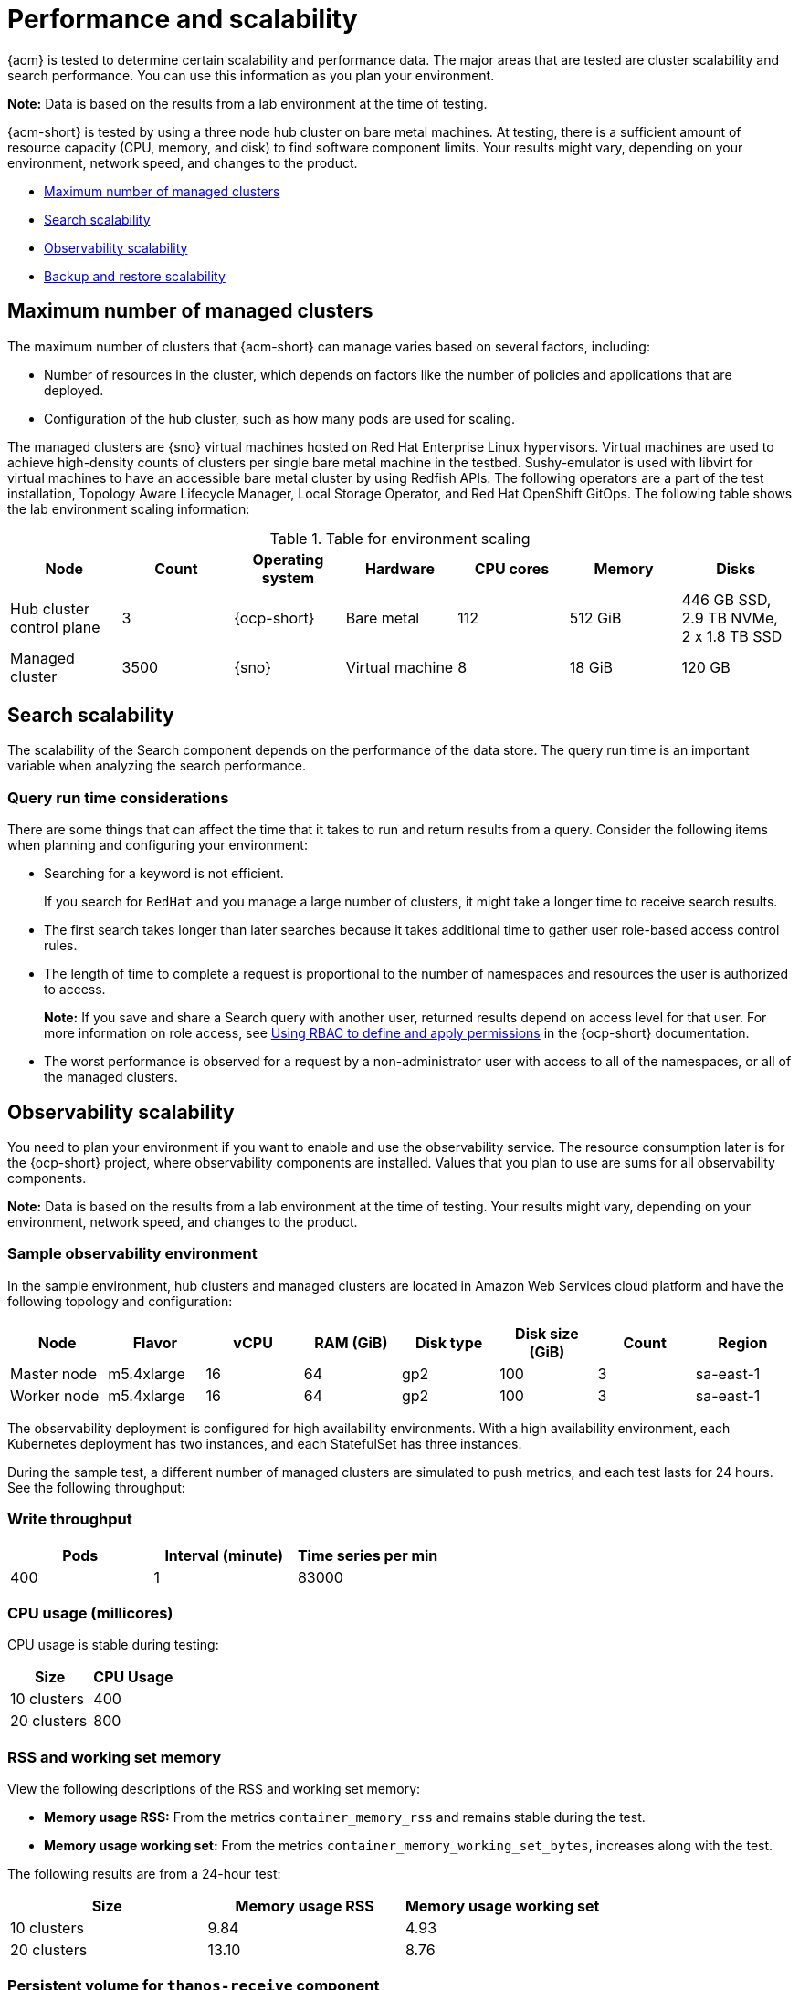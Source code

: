 [#performance-and-scalability]
= Performance and scalability

{acm} is tested to determine certain scalability and performance data. The major areas that are tested are cluster scalability and search performance. You can use this information as you plan your environment.

*Note:* Data is based on the results from a lab environment at the time of testing.

{acm-short} is tested by using a three node hub cluster on bare metal machines. At testing, there is a sufficient amount of resource capacity (CPU, memory, and disk) to find software component limits. Your results might vary, depending on your environment, network speed, and changes to the product.

* <<maximum-number-of-managed-clusters,Maximum number of managed clusters>>
* <<search-scalability,Search scalability>>
* <<scaling-for-observability,Observability scalability>>
* <<backup-restore-scalability,Backup and restore scalability>>

[#maximum-number-of-managed-clusters]
== Maximum number of managed clusters

The maximum number of clusters that {acm-short} can manage varies based on several factors, including:

* Number of resources in the cluster, which depends on factors like the number of policies and applications that are deployed.
* Configuration of the hub cluster, such as how many pods are used for scaling.

The managed clusters are {sno} virtual machines hosted on Red Hat Enterprise Linux hypervisors. Virtual machines are used to achieve high-density counts of clusters per single bare metal machine in the testbed. Sushy-emulator is used with libvirt for virtual machines to have an accessible bare metal cluster by using Redfish APIs. The following operators are a part of the test installation, Topology Aware Lifecycle Manager, Local Storage Operator, and Red Hat OpenShift GitOps. The following table shows the lab environment scaling information:

.Table for environment scaling
|===
| Node | Count | Operating system | Hardware | CPU cores | Memory | Disks  

| Hub cluster control plane
| 3
| {ocp-short}
| Bare metal
| 112
| 512 GiB
| 446 GB SSD, 2.9 TB NVMe, 2 x 1.8 TB SSD

| Managed cluster 
| 3500
| {sno}
| Virtual machine
| 8
| 18 GiB
| 120 GB
|===

[#search-scalability]
== Search scalability

The scalability of the Search component depends on the performance of the data store.
The query run time is an important variable when analyzing the search performance.

[#query-execution-considerations]
=== Query run time considerations

There are some things that can affect the time that it takes to run and return results from a query.
Consider the following items when planning and configuring your environment:

* Searching for a keyword is not efficient.
+
If you search for `RedHat` and you manage a large number of clusters, it might take a longer time to receive search results.

* The first search takes longer than later searches because it takes additional time to gather user role-based access control rules.
* The length of time to complete a request is proportional to the number of namespaces and resources the user is authorized to access.
+
*Note:* If you save and share a Search query with another user, returned results depend on access level for that user.
For more information on role access, see link:https://docs.redhat.com/en/documentation/openshift_container_platform/4.15/html/authentication_and_authorization/using-rbac[Using RBAC to define and apply permissions] in the {ocp-short} documentation.

* The worst performance is observed for a request by a non-administrator user with access to all of the namespaces, or all of the managed clusters.

[#scaling-for-observability]
== Observability scalability

You need to plan your environment if you want to enable and use the observability service. The resource consumption later is for the {ocp-short} project, where observability components are installed. Values that you plan to use are sums for all observability components.

*Note:* Data is based on the results from a lab environment at the time of testing. Your results might vary, depending on your environment, network speed, and changes to the product.

[#sample-observability-environment]
=== Sample observability environment

In the sample environment, hub clusters and managed clusters are located in Amazon Web Services cloud platform and have the following topology and configuration:

|===
| Node | Flavor | vCPU | RAM (GiB) | Disk type | Disk size (GiB) | Count | Region

| Master node
| m5.4xlarge
| 16
| 64 
| gp2
| 100 
| 3
| sa-east-1

| Worker node
| m5.4xlarge
| 16
| 64 
| gp2
| 100
| 3
| sa-east-1
|===

The observability deployment is configured for high availability environments. With a high availability environment, each Kubernetes deployment has two instances, and each StatefulSet has three instances.

During the sample test, a different number of managed clusters are simulated to push metrics, and each test lasts for 24 hours. See the following throughput:

[#write-throughput]
=== Write throughput 

|===
| Pods| Interval (minute)| Time series per min

| 400
| 1
| 83000
|===

[#cpu-usage]
=== CPU usage (millicores)

CPU usage is stable during testing:

|===
| Size | CPU Usage 

| 10 clusters 
| 400
| 20 clusters 
| 800
|===

[#RSS-memory]
=== RSS and working set memory

View the following descriptions of the RSS and working set memory:

- *Memory usage RSS:* From the metrics `container_memory_rss` and remains stable during the test. 

- *Memory usage working set:* From the metrics `container_memory_working_set_bytes`, increases along with the test. 

The following results are from a 24-hour test:

|===
| Size| Memory usage RSS| Memory usage working set

| 10 clusters
| 9.84 
| 4.93

| 20 clusters
| 13.10
| 8.76
|===

[#persistent-volume-thanos]
=== Persistent volume for `thanos-receive` component

*Important:* Metrics are stored in `thanos-receive` until retention time (four days) is reached. Other components do not require as much volume as `thanos-receive` components.
 
Disk usage increases along with the test. Data represents disk usage after one day, so the final disk usage is multiplied by four. 

See the following disk usage:

|===
| Size| Disk usage (GiB)

| 10 clusters
| 2

| 20 clusters
| 3
|===


[#network-transfer]
=== Network transfer

During tests, network transfer provides stability. See the sizes and network transfer values:

|===
|Size | Inbound network transfer | Outbound network transfer

| 10 clusters
| 6.55 MBs per second
| 5.80 MBs per second

| 20 clusters
| 13.08 MBs per second
| 10.9 MBs per second
|===

[#s3-storage]
=== Amazon Simple Storage Service (S3)

Total usage in Amazon Simple Storage Service (S3) increases. The metrics data is stored in S3 until default retention time (five days) is reached. See the following disk usages:

|===
| Size| Disk usage (GiB)

| 10 clusters
| 16.2

| 20 clusters
| 23.8
|===

[#backup-restore-scalability]
== Backup and restore scalability

The tests performed on large scaled environment show the following data for backup and restore:

.Table of run times for managed cluster backups
|===
| Backups | Duration | Number of resources| Backup memory

| credentials
| 2m5s
| 18272 resources
| 55MiB backups size

| managed clusters
| 3m22s
| 58655 resources
| 38MiB backups size

| resources
| 1m34s
| 1190 resources
| 1.7MiB backups size

| generic/user
| 2m56s
| 0 resources
| 16.5KiB backups size
|===

The total backup time is `10m`.

.Table of run time for restoring passive hub cluster
|===
| Backups | Duration | Number of resources 

| redentials
| 47m8s
| 18272 resources

| resources
| 3m10s 
| 1190 resources

| generic/user backup
| 0m 
| 0 resources
|===

Total restore time is `50m18s`.

The number of backup file are pruned using the `veleroTtl` parameter option set when the `BackupSchedule` is created. Any backups with a creation time older than the specified TTL (time to live) are expired and automatically deleted from the storage location by Velero.

[source,yaml]
----
apiVersion: cluster.open-cluster-management.io/v1beta1
kind: BackupSchedule
 metadata:
 name:schedule-acm
 namespace:open-cluster-management-backup
spec:
veleroSchedule:0 */1 * * *
veleroTtl:120h
----
